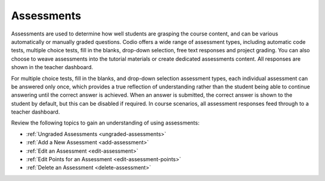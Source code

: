 .. meta::
   :description: Assessments can be various automatically or manually graded questions.
   
.. _assessments:

Assessments
===========
Assessments are used to determine how well students are grasping the course content, and can be various automatically or manually graded questions. Codio offers a wide range of assessment types, including automatic code tests, multiple choice tests, fill in the blanks, drop-down selection, free text responses and project grading. You can also choose to weave assessments into the tutorial materials or create dedicated assessments content. All responses are shown in the teacher dashboard.

For multiple choice tests, fill in the blanks, and drop-down selection assessment types, each individual assessment can be answered only once, which provides a true reflection of understanding rather than the student being able to continue answering until the correct answer is achieved. When an answer is submitted, the correct answer is shown to the student by default, but this can be disabled if required.
In course scenarios, all assessment responses feed through to a teacher dashboard.

Review the following topics to gain an understanding of using assessments:

- :ref:`Ungraded Assessments <ungraded-assessments>`
- :ref:`Add a New Assessment <add-assessment>`
- :ref:`Edit an Assessment <edit-assessment>`
- :ref:`Edit Points for an Assessment <edit-assessment-points>`
- :ref:`Delete an Assessment <delete-assessment>`